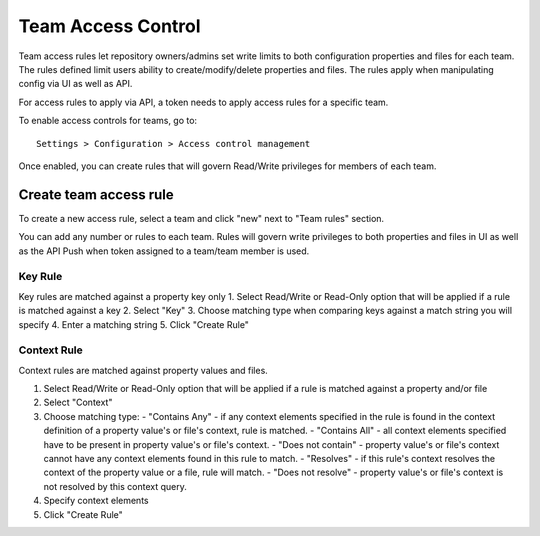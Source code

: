 .. _access:

Team Access Control
^^^^^^^^^^^^^^^^^^^

Team access rules let repository owners/admins set write limits to both configuration properties and files for each team.
The rules defined limit users ability to create/modify/delete properties and files.  The rules apply when manipulating
config via UI as well as API.

For access rules to apply via API, a token needs to apply access rules for a specific team.

To enable access controls for teams, go to::

    Settings > Configuration > Access control management

Once enabled, you can create rules that will govern Read/Write privileges for members of each team.


Create team access rule
-----------------------

To create a new access rule, select a team and click "new" next to "Team rules" section.

.. image:: /images/newRule.png

You can add any number or rules to each team.  Rules will govern write privileges to both properties and files in UI
as well as the API Push when token assigned to a team/team member is used.


Key Rule
========

Key rules are matched against a property key only
1. Select Read/Write or Read-Only option that will be applied if a rule is matched against a key
2. Select "Key"
3. Choose matching type when comparing keys against a match string you will specify
4. Enter a matching string
5. Click "Create Rule"



Context Rule
============

Context rules are matched against property values and files.

1. Select Read/Write or Read-Only option that will be applied if a rule is matched against a property and/or file
2. Select "Context"
3. Choose matching type:
   - "Contains Any" - if any context elements specified in the rule is found in the context definition of a property value's or file's context, rule is matched.
   - "Contains All" - all context elements specified have to be present in property value's or file's context.
   - "Does not contain" - property value's or file's context cannot have any context elements found in this rule to match.
   - "Resolves" - if this rule's context resolves the context of the property value or a file, rule will match.
   - "Does not resolve" - property value's or file's context is not resolved by this context query.
4. Specify context elements
5. Click "Create Rule"
